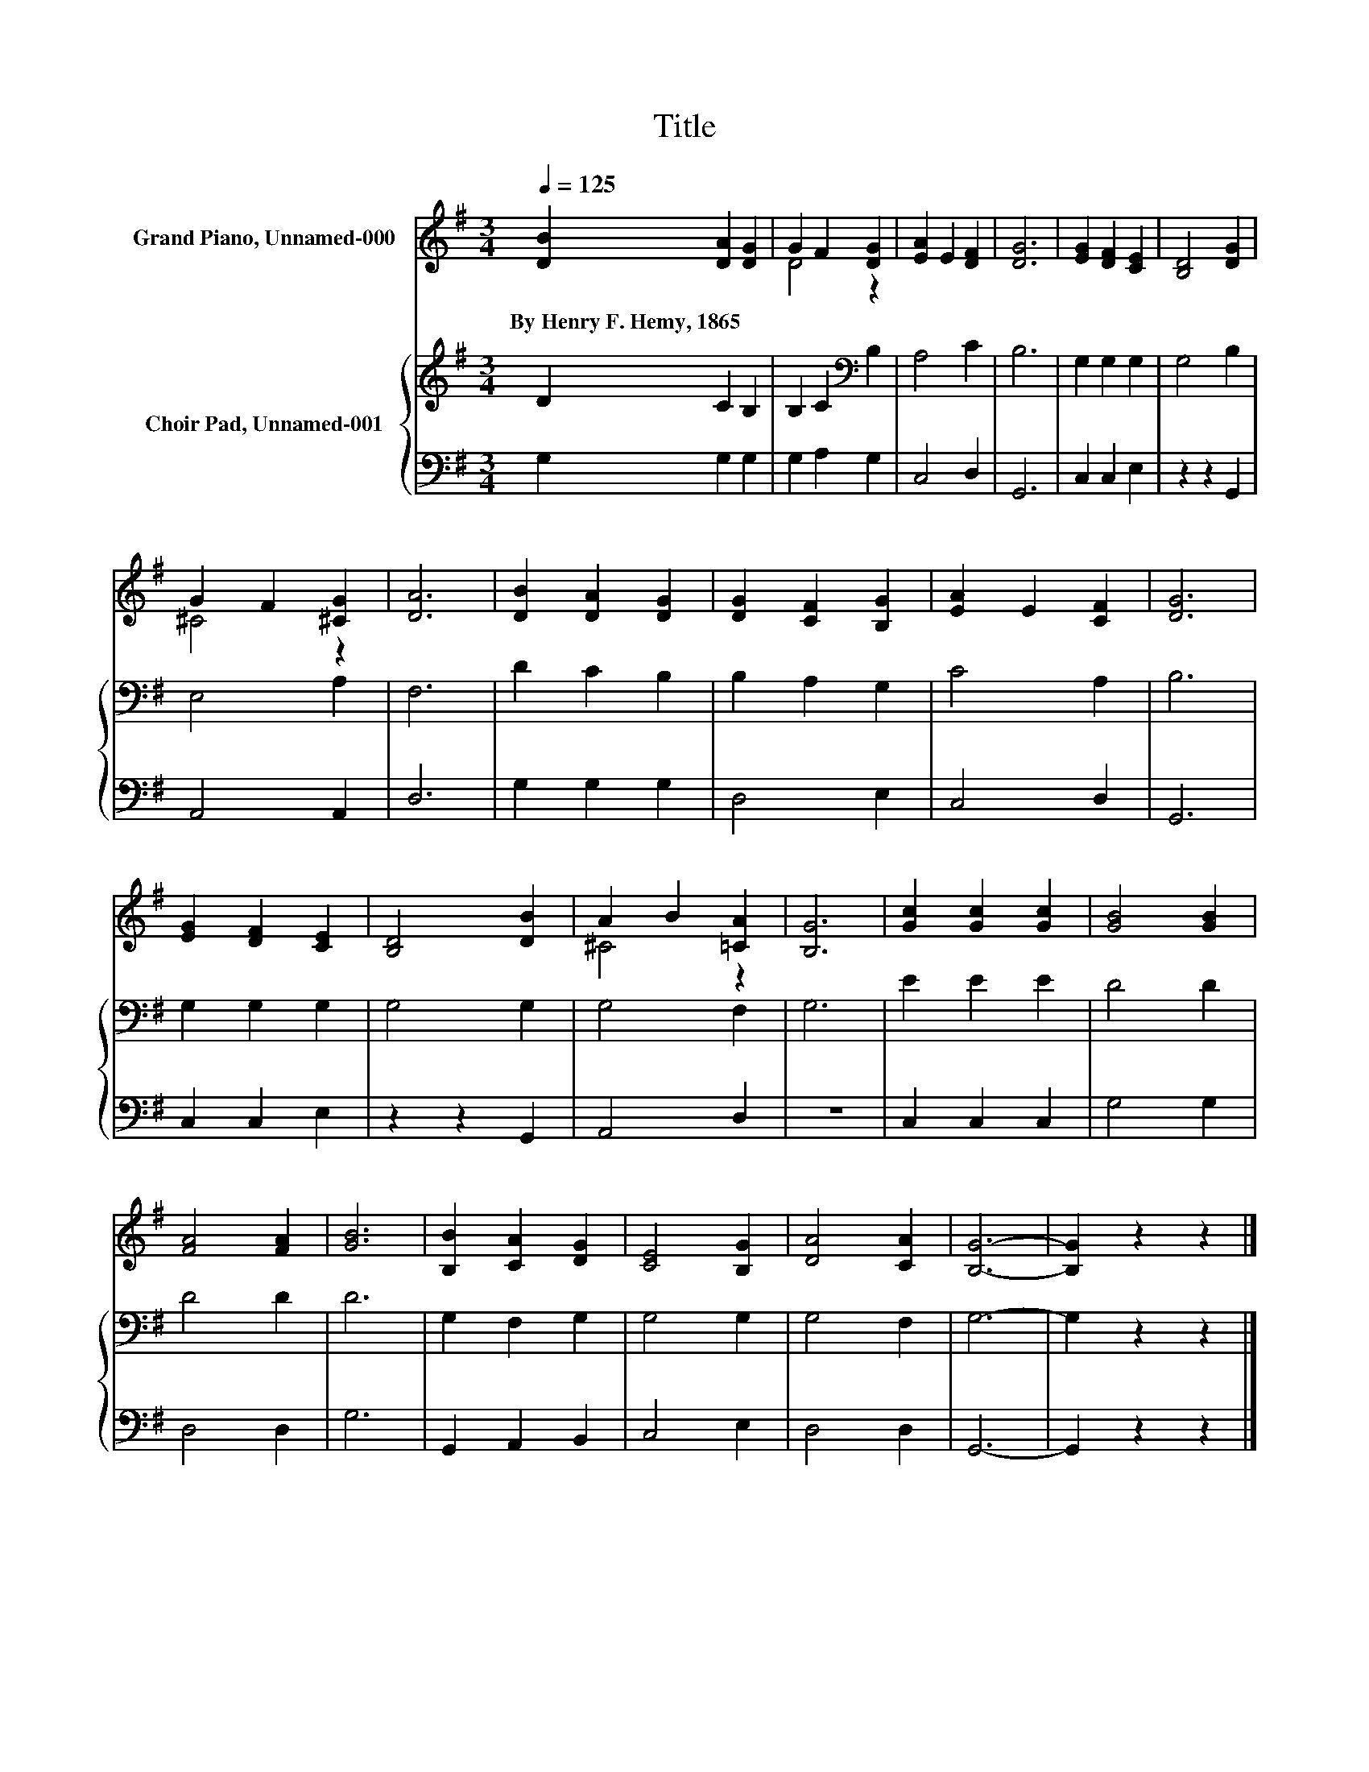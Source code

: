 X:1
T:Title
%%score ( 1 2 ) { 3 | 4 }
L:1/8
Q:1/4=125
M:3/4
K:G
V:1 treble nm="Grand Piano, Unnamed-000"
V:2 treble 
V:3 treble nm="Choir Pad, Unnamed-001"
V:4 bass 
V:1
 [DB]2 [DA]2 [DG]2 | G2 F2 [DG]2 | [EA]2 E2 [DF]2 | [DG]6 | [EG]2 [DF]2 [CE]2 | [B,D]4 [DG]2 | %6
w: By~Henry~F.~Hemy,~1865 * *||||||
 G2 F2 [^CG]2 | [DA]6 | [DB]2 [DA]2 [DG]2 | [DG]2 [CF]2 [B,G]2 | [EA]2 E2 [CF]2 | [DG]6 | %12
w: ||||||
 [EG]2 [DF]2 [CE]2 | [B,D]4 [DB]2 | A2 B2 [=CA]2 | [B,G]6 | [Gc]2 [Gc]2 [Gc]2 | [GB]4 [GB]2 | %18
w: ||||||
 [FA]4 [FA]2 | [GB]6 | [B,B]2 [CA]2 [DG]2 | [CE]4 [B,G]2 | [DA]4 [CA]2 | [B,G]6- | [B,G]2 z2 z2 |] %25
w: |||||||
V:2
 x6 | D4 z2 | x6 | x6 | x6 | x6 | ^C4 z2 | x6 | x6 | x6 | x6 | x6 | x6 | x6 | ^C4 z2 | x6 | x6 | %17
 x6 | x6 | x6 | x6 | x6 | x6 | x6 | x6 |] %25
V:3
 D2 C2 B,2 | B,2 C2[K:bass] B,2 | A,4 C2 | B,6 | G,2 G,2 G,2 | G,4 B,2 | E,4 A,2 | F,6 | %8
 D2 C2 B,2 | B,2 A,2 G,2 | C4 A,2 | B,6 | G,2 G,2 G,2 | G,4 G,2 | G,4 F,2 | G,6 | E2 E2 E2 | %17
 D4 D2 | D4 D2 | D6 | G,2 F,2 G,2 | G,4 G,2 | G,4 F,2 | G,6- | G,2 z2 z2 |] %25
V:4
 G,2 G,2 G,2 | G,2 A,2 G,2 | C,4 D,2 | G,,6 | C,2 C,2 E,2 | z2 z2 G,,2 | A,,4 A,,2 | D,6 | %8
 G,2 G,2 G,2 | D,4 E,2 | C,4 D,2 | G,,6 | C,2 C,2 E,2 | z2 z2 G,,2 | A,,4 D,2 | z6 | C,2 C,2 C,2 | %17
 G,4 G,2 | D,4 D,2 | G,6 | G,,2 A,,2 B,,2 | C,4 E,2 | D,4 D,2 | G,,6- | G,,2 z2 z2 |] %25

